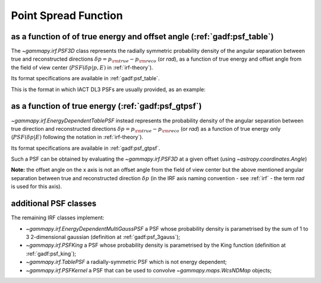 .. _irf-psf:

Point Spread Function
=====================

as a function of of true energy and offset angle (:ref:`gadf:psf_table`)
------------------------------------------------------------------------
The `~gammapy.irf.PSF3D` class represents the radially symmetric probability 
density of the angular separation between true and reconstructed directions 
:math:`\delta p = p_{\rm true} - p_{\rm reco}` (or `rad`), as a function of 
true energy and offset angle from the field of view center 
(:math:`PSF(\delta p|p, E)` in :ref:`irf-theory`).

Its format specifications are available in :ref:`gadf:psf_table`.

This is the format in which IACT DL3 PSFs are usually provided, as an example:

.. plot:: irf/plot_psf.py
    :include-source:


as a function of true energy (:ref:`gadf:psf_gtpsf`)
----------------------------------------------------
`~gammapy.irf.EnergyDependentTablePSF` instead represents the probability density 
of the angular separation between true direction and reconstructed directions 
:math:`\delta p = p_{\rm true} - p_{\rm reco}` (or `rad`) as a function of true 
energy only (:math:`PSF(\delta p| E)` following the notation in :ref:`irf-theory`). 

Its format specifications are available in :ref:`gadf:psf_gtpsf`.

Such a PSF can be obtained by evaluating the `~gammapy.irf.PSF3D` at a given offset (using `~astropy.coordinates.Angle`)

.. plot:: irf/plot_psf_table.py
    :include-source:
  
**Note:** the offset angle on the x axis is not an offset angle from the field of view center but the above mentioned 
angular separation between true and reconstructed direction :math:`\delta p`
(in the IRF axis naming convention - see :ref:`irf` - the term `rad` is used for this axis).

additional PSF classes
----------------------

The remaining IRF classes implement:

- `~gammapy.irf.EnergyDependentMultiGaussPSF` a PSF whose probability density is parametrised by the sum of 1 to 3 2-dimensional gaussian (definition at :ref:`gadf:psf_3gauss`);
- `~gammapy.irf.PSFKing` a PSF whose probability density is parametrised by the King function (definition at :ref:`gadf:psf_king`);
- `~gammapy.irf.TablePSF` a radially-symmetric PSF which is not energy dependent;
- `~gammapy.irf.PSFKernel` a PSF that can be used to convolve `~gammapy.maps.WcsNDMap` objects;
